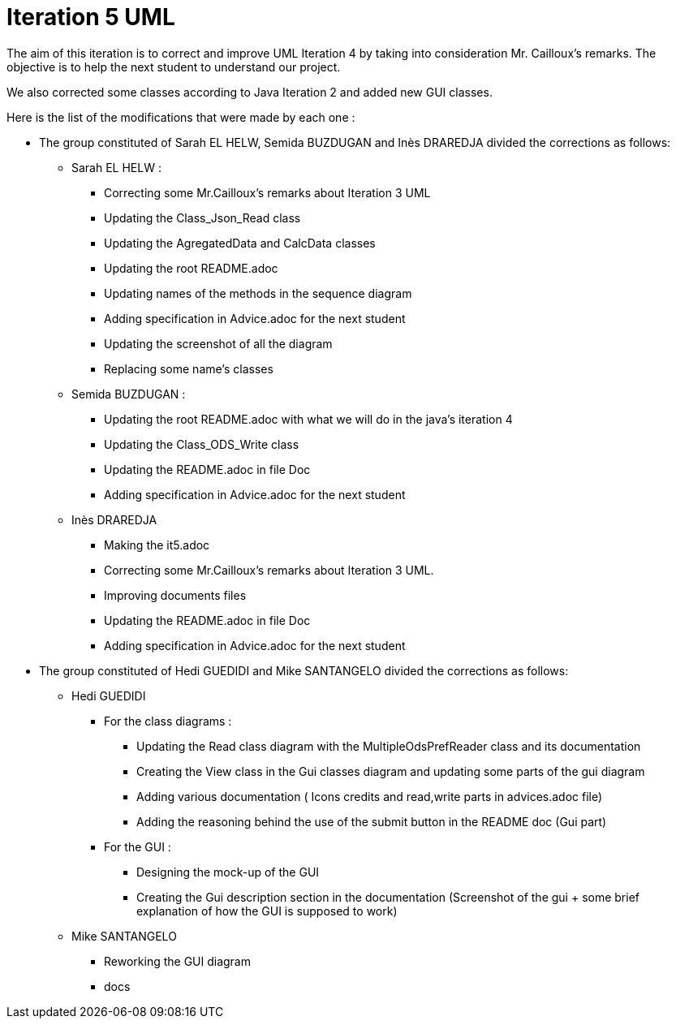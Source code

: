 = Iteration 5 UML 

The aim of this iteration is to correct and improve UML Iteration 4 by taking into consideration Mr. Cailloux’s remarks. The objective is to help the next student to understand our project.

We also corrected some classes according to Java Iteration 2 and added new GUI classes.


Here is the list of the modifications that were made by each one : 

* The group constituted of Sarah EL HELW, Semida BUZDUGAN and Inès DRAREDJA divided the corrections as follows: 

** Sarah EL HELW : 

*** Correcting some Mr.Cailloux's remarks about Iteration 3 UML
*** Updating the Class_Json_Read class
*** Updating the AgregatedData and CalcData classes
*** Updating the root README.adoc 
*** Updating names of the methods in the sequence diagram
*** Adding specification in Advice.adoc for the next student 
*** Updating the screenshot of all the diagram
*** Replacing some name's classes


** Semida BUZDUGAN : 

*** Updating the root README.adoc with what we will do in the java's iteration 4
*** Updating the Class_ODS_Write class
*** Updating the README.adoc in file Doc
*** Adding specification in Advice.adoc for the next student 


** Inès DRAREDJA

*** Making the it5.adoc
*** Correcting some Mr.Cailloux's remarks about Iteration 3 UML.
*** Improving documents files
*** Updating the README.adoc in file Doc
*** Adding specification in Advice.adoc for the next student 


//A finir

* The group constituted of Hedi GUEDIDI and Mike SANTANGELO divided the corrections as follows: 

** Hedi GUEDIDI
 
*** For the class diagrams :
**** Updating the Read class diagram with the MultipleOdsPrefReader class and its documentation
**** Creating the View class in the Gui classes diagram and updating some parts of the gui diagram
**** Adding various documentation ( Icons credits and read,write parts in advices.adoc file)
**** Adding the reasoning behind the use of the submit button in the README doc (Gui part)

*** For the GUI :
**** Designing the mock-up of the GUI
**** Creating the Gui description section in the documentation (Screenshot of the gui + some brief explanation of how the GUI is supposed to work)


** Mike SANTANGELO 

*** Reworking the GUI diagram
*** docs
